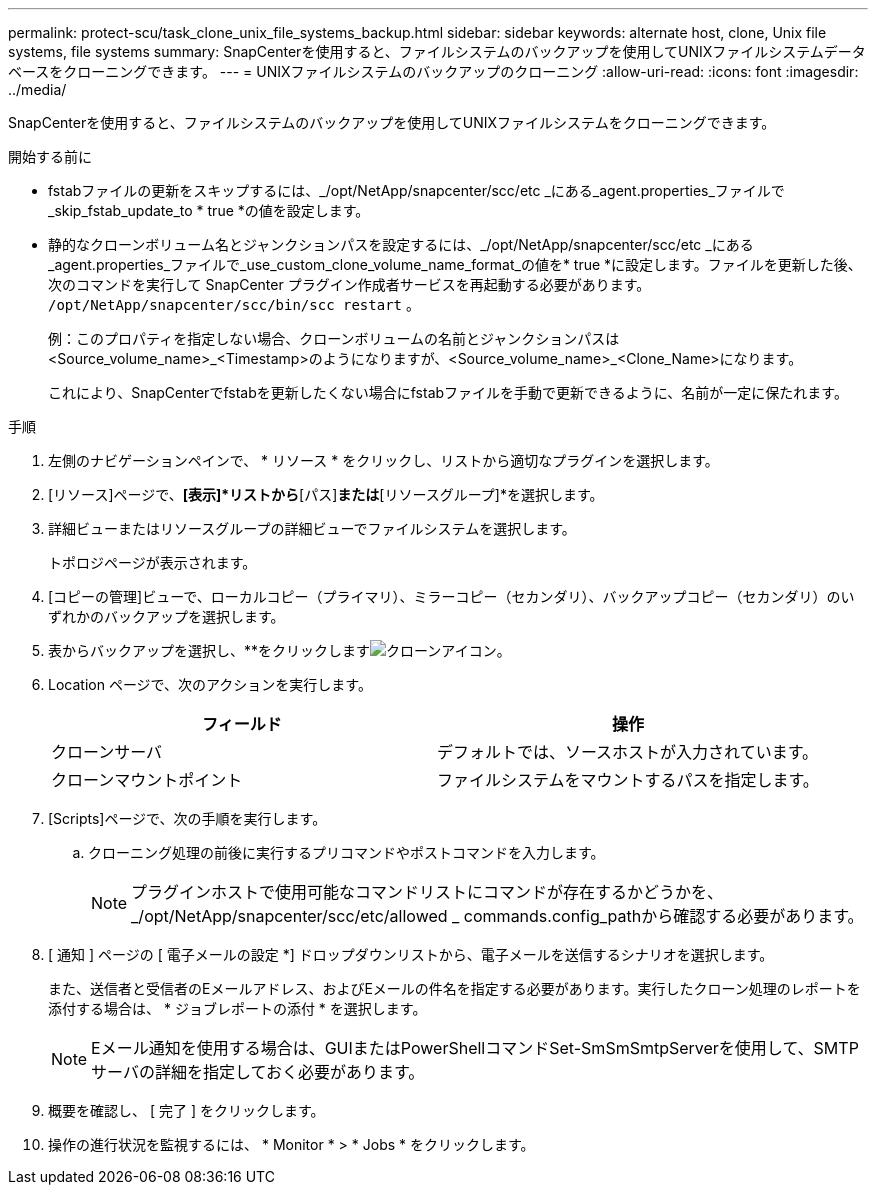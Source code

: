 ---
permalink: protect-scu/task_clone_unix_file_systems_backup.html 
sidebar: sidebar 
keywords: alternate host, clone, Unix file systems, file systems 
summary: SnapCenterを使用すると、ファイルシステムのバックアップを使用してUNIXファイルシステムデータベースをクローニングできます。 
---
= UNIXファイルシステムのバックアップのクローニング
:allow-uri-read: 
:icons: font
:imagesdir: ../media/


[role="lead"]
SnapCenterを使用すると、ファイルシステムのバックアップを使用してUNIXファイルシステムをクローニングできます。

.開始する前に
* fstabファイルの更新をスキップするには、_/opt/NetApp/snapcenter/scc/etc _にある_agent.properties_ファイルで_skip_fstab_update_to * true *の値を設定します。
* 静的なクローンボリューム名とジャンクションパスを設定するには、_/opt/NetApp/snapcenter/scc/etc _にある_agent.properties_ファイルで_use_custom_clone_volume_name_format_の値を* true *に設定します。ファイルを更新した後、次のコマンドを実行して SnapCenter プラグイン作成者サービスを再起動する必要があります。  `/opt/NetApp/snapcenter/scc/bin/scc restart` 。
+
例：このプロパティを指定しない場合、クローンボリュームの名前とジャンクションパスは<Source_volume_name>_<Timestamp>のようになりますが、<Source_volume_name>_<Clone_Name>になります。

+
これにより、SnapCenterでfstabを更新したくない場合にfstabファイルを手動で更新できるように、名前が一定に保たれます。



.手順
. 左側のナビゲーションペインで、 * リソース * をクリックし、リストから適切なプラグインを選択します。
. [リソース]ページで、*[表示]*リストから*[パス]*または*[リソースグループ]*を選択します。
. 詳細ビューまたはリソースグループの詳細ビューでファイルシステムを選択します。
+
トポロジページが表示されます。

. [コピーの管理]ビューで、ローカルコピー（プライマリ）、ミラーコピー（セカンダリ）、バックアップコピー（セカンダリ）のいずれかのバックアップを選択します。
. 表からバックアップを選択し、**をクリックしますimage:../media/clone_icon.gif["クローンアイコン"]。
. Location ページで、次のアクションを実行します。
+
|===
| フィールド | 操作 


 a| 
クローンサーバ
 a| 
デフォルトでは、ソースホストが入力されています。



 a| 
クローンマウントポイント
 a| 
ファイルシステムをマウントするパスを指定します。

|===
. [Scripts]ページで、次の手順を実行します。
+
.. クローニング処理の前後に実行するプリコマンドやポストコマンドを入力します。
+

NOTE: プラグインホストで使用可能なコマンドリストにコマンドが存在するかどうかを、_/opt/NetApp/snapcenter/scc/etc/allowed _ commands.config_pathから確認する必要があります。



. [ 通知 ] ページの [ 電子メールの設定 *] ドロップダウンリストから、電子メールを送信するシナリオを選択します。
+
また、送信者と受信者のEメールアドレス、およびEメールの件名を指定する必要があります。実行したクローン処理のレポートを添付する場合は、 * ジョブレポートの添付 * を選択します。

+

NOTE: Eメール通知を使用する場合は、GUIまたはPowerShellコマンドSet-SmSmSmtpServerを使用して、SMTPサーバの詳細を指定しておく必要があります。

. 概要を確認し、 [ 完了 ] をクリックします。
. 操作の進行状況を監視するには、 * Monitor * > * Jobs * をクリックします。

